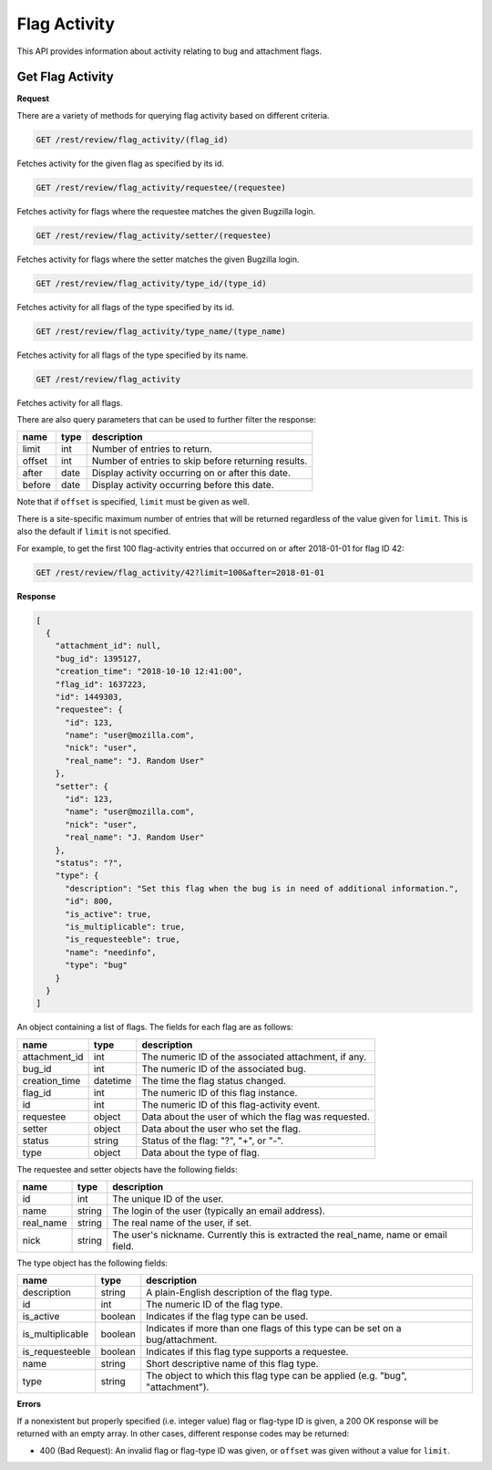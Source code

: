 Flag Activity
=============

This API provides information about activity relating to bug and attachment flags.

Get Flag Activity
-----------------

**Request**

There are a variety of methods for querying flag activity based on different criteria.

.. code-block:: text

   GET /rest/review/flag_activity/(flag_id)

Fetches activity for the given flag as specified by its id.

.. code-block:: text

   GET /rest/review/flag_activity/requestee/(requestee)

Fetches activity for flags where the requestee matches the given Bugzilla login.

.. code-block:: text

   GET /rest/review/flag_activity/setter/(requestee)

Fetches activity for flags where the setter matches the given Bugzilla login.

.. code-block:: text

   GET /rest/review/flag_activity/type_id/(type_id)

Fetches activity for all flags of the type specified by its id.

.. code-block:: text

   GET /rest/review/flag_activity/type_name/(type_name)

Fetches activity for all flags of the type specified by its name.

.. code-block:: text

   GET /rest/review/flag_activity

Fetches activity for all flags.

There are also query parameters that can be used to further filter the response:

======  ======  ===================================================
name    type    description
======  ======  ===================================================
limit   int     Number of entries to return.
offset  int     Number of entries to skip before returning results.
after   date    Display activity occurring on or after this date.
before  date    Display activity occurring before this date.
======  ======  ===================================================

Note that if ``offset`` is specified, ``limit`` must be given as well.

There is a site-specific maximum number of entries that will be returned regardless of
the value given for ``limit``.  This is also the default if ``limit`` is not specified.

For example, to get the first 100 flag-activity entries that occurred on or after
2018-01-01 for flag ID 42:

.. code-block:: text

    GET /rest/review/flag_activity/42?limit=100&after=2018-01-01

**Response**

.. code-block:: js

   [
     {
       "attachment_id": null,
       "bug_id": 1395127,
       "creation_time": "2018-10-10 12:41:00",
       "flag_id": 1637223,
       "id": 1449303,
       "requestee": {
         "id": 123,
         "name": "user@mozilla.com",
         "nick": "user",
         "real_name": "J. Random User"
       },
       "setter": {
         "id": 123,
         "name": "user@mozilla.com",
         "nick": "user",
         "real_name": "J. Random User"
       },
       "status": "?",
       "type": {
         "description": "Set this flag when the bug is in need of additional information.",
         "id": 800,
         "is_active": true,
         "is_multiplicable": true,
         "is_requesteeble": true,
         "name": "needinfo",
         "type": "bug"
       }
     }
   ]

An object containing a list of flags.  The fields for each flag are as follows:

=============  ========  ====================================================
name           type      description
=============  ========  ====================================================
attachment_id  int       The numeric ID of the associated attachment, if any.
bug_id         int       The numeric ID of the associated bug.
creation_time  datetime  The time the flag status changed.
flag_id        int       The numeric ID of this flag instance.
id             int       The numeric ID of this flag-activity event.
requestee      object    Data about the user of which the flag was requested.
setter         object    Data about the user who set the flag.
status         string    Status of the flag: "?", "+", or "-".
type           object    Data about the type of flag.
=============  ========  ====================================================

The requestee and setter objects have the following fields:

=========  ======  ====================================================
name       type    description
=========  ======  ====================================================
id         int     The unique ID of the user.
name       string  The login of the user (typically an email address).
real_name  string  The real name of the user, if set.
nick       string  The user's nickname. Currently this is extracted
                   the real_name, name or email field.
=========  ======  ====================================================

The type object has the following fields:

================  =======  =============================================================================
name              type     description
================  =======  =============================================================================
description       string   A plain-English description of the flag type.
id                int      The numeric ID of the flag type.
is_active         boolean  Indicates if the flag type can be used.
is_multiplicable  boolean  Indicates if more than one flags of this type can be set on a bug/attachment.
is_requesteeble   boolean  Indicates if this flag type supports a requestee.
name              string   Short descriptive name of this flag type.
type              string   The object to which this flag type can be applied (e.g. "bug", "attachment").
================  =======  =============================================================================

**Errors**

If a nonexistent but properly specified (i.e. integer value) flag or flag-type ID is given, a 200 OK
response will be returned with an empty array.  In other cases, different response codes may be
returned:

* 400 (Bad Request): An invalid flag or flag-type ID was given, or ``offset`` was given without a
  value for ``limit``.
